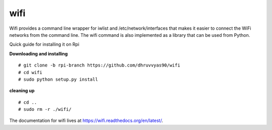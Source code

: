 wifi
----

Wifi provides a command line wrapper for iwlist and /etc/network/interfaces
that makes it easier to connect the WiFi networks from the command line.  The
wifi command is also implemented as a library that can be used from Python.

Quick guide for installing it on Rpi

**Downloading and installing**
::
    # git clone -b rpi-branch https://github.com/dhruvvyas90/wifi
    # cd wifi
    # sudo python setup.py install

**cleaning up**
::
    # cd ..
    # sudo rm -r ./wifi/

.. image:: https://travis-ci.org/rockymeza/wifi.png?branch=master
   :target: https://travis-ci.org/rockymeza/wifi

The documentation for wifi lives at https://wifi.readthedocs.org/en/latest/.


